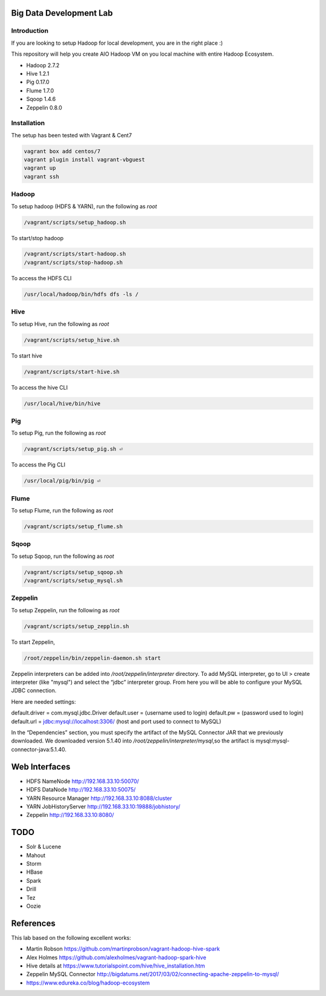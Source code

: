 Big Data Development Lab
========================

Introduction
------------

If you are looking to setup Hadoop for local development, you are in the right place :) 

This repository will help you create AIO Hadoop VM on you local machine with entire Hadoop Ecosystem. 

* Hadoop 2.7.2
* Hive 1.2.1
* Pig 0.17.0
* Flume 1.7.0
* Sqoop 1.4.6 
* Zeppelin 0.8.0

Installation
------------

The setup has been tested with Vagrant & Cent7

.. code-block::

  vagrant box add centos/7
  vagrant plugin install vagrant-vbguest
  vagrant up
  vagrant ssh

Hadoop
------
To setup hadoop (HDFS & YARN), run the following as `root`

.. code-block::
 
  /vagrant/scripts/setup_hadoop.sh

To start/stop hadoop

.. code-block::

  /vagrant/scripts/start-hadoop.sh
  /vagrant/scripts/stop-hadoop.sh

To access the HDFS CLI

.. code-block::

  /usr/local/hadoop/bin/hdfs dfs -ls /

Hive
----
To setup Hive, run the following as `root`

.. code-block::
 
  /vagrant/scripts/setup_hive.sh

To start hive

.. code-block::

  /vagrant/scripts/start-hive.sh

To access the hive CLI

.. code-block::

  /usr/local/hive/bin/hive

Pig
---
To setup Pig, run the following as `root`

.. code-block::

  /vagrant/scripts/setup_pig.sh ⏎

To access the Pig CLI

.. code-block::

  /usr/local/pig/bin/pig ⏎

Flume
-----
To setup Flume, run the following as `root`

.. code-block::

    /vagrant/scripts/setup_flume.sh

Sqoop
-----
To setup Sqoop, run the following as `root`

.. code-block::

    /vagrant/scripts/setup_sqoop.sh   
    /vagrant/scripts/setup_mysql.sh    

Zeppelin
--------
To setup Zeppelin, run the following as `root`

.. code-block::

  /vagrant/scripts/setup_zepplin.sh

To start Zeppelin,

.. code-block::

  /root/zeppelin/bin/zeppelin-daemon.sh start

Zeppelin interpreters can be added into `/root/zeppelin/interpreter` directory.
To add MySQL interpreter, go to UI > create interpreter (like "mysql") and select the “jdbc” interpreter group. 
From here you will be able to configure your MySQL JDBC connection.

Here are needed settings:

default.driver = com.mysql.jdbc.Driver
default.user   = (username used to login)
default.pw     = (password used to login)
default.url    =  jdbc:mysql://localhost:3306/ (host and port used to connect to MySQL)
	
In the “Dependencies” section, you must specify the artifact of the MySQL Connector JAR that we previously downloaded. 
We downloaded version 5.1.40 into `/root/zeppelin/interpreter/mysql`,so the artifact is mysql:mysql-connector-java:5.1.40.


Web Interfaces
==============

* HDFS NameNode http://192.168.33.10:50070/
* HDFS DataNode http://192.168.33.10:50075/
* YARN Resource Manager http://192.168.33.10:8088/cluster 
* YARN JobHistoryServer http://192.168.33.10:19888/jobhistory/
* Zeppelin http://192.168.33.10:8080/

TODO
====

* Solr & Lucene
* Mahout
* Storm
* HBase
* Spark
* Drill
* Tez
* Oozie

References
==========

This lab based on the following excellent works:

* Martin Robson https://github.com/martinprobson/vagrant-hadoop-hive-spark
* Alex Holmes https://github.com/alexholmes/vagrant-hadoop-spark-hive
* Hive details at https://www.tutorialspoint.com/hive/hive_installation.htm
* Zeppelin MySQL Connector http://bigdatums.net/2017/03/02/connecting-apache-zeppelin-to-mysql/
* https://www.edureka.co/blog/hadoop-ecosystem
